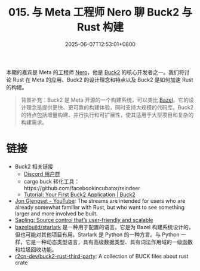 #+TITLE: 015. 与 Meta 工程师 Nero 聊 Buck2 与 Rust 构建
#+DATE: 2025-06-07T12:53:01+0800
#+LASTMOD: 2025-06-07T13:26:35+0800
#+OPTIONS: toc:nil num:nil
#+STARTUP: content
#+PODCAST_DURATION: 59:18
#+PODCAST_LENGTH: 18834616
#+PODCAST_IMAGE_SRC: guests/nero.webp

本期的嘉宾是 Meta 的工程师 [[https://github.com/Nero5023][Nero]]，他是 [[https://buck2.build/][Buck2]] 的核心开发者之一。我们将讨论 Rust 在 Meta 的应用、Buck2 的设计理念和特点以及 Buck2 是如何加速 Rust 的构建。

#+begin_quote
背景补充：Buck2 是 Meta 开源的一个构建系统，可以类比 [[https://bazel.build/][Bazel]]。它的设计理念是提供更快、更可靠的构建体验，同时支持大规模的代码库。Buck2 的特点包括增量构建、并行执行和可扩展性，使其适用于大型项目和复杂的构建需求。
#+end_quote
* 链接
- Buck2 相关链接
  - [[https://discord.gg/feycVrNm][Discord 用户群]]
  - cargo buck 转化工具：https://github.com/facebookincubator/reindeer
  - [[https://buck2.build/docs/getting_started/tutorial_first_build/][Tutorial: Your First Buck2 Application | Buck2]]
- [[https://www.youtube.com/c/JonGjengset][Jon Gjengset - YouTube]]: The streams are intended for users who are already somewhat familiar with Rust, but who want to see something larger and more involved be built.
- [[https://engineering.fb.com/2022/11/15/open-source/sapling-source-control-scalable/][Sapling: Source control that’s user-friendly and scalable]]
- [[https://github.com/bazelbuild/starlark][bazelbuild/starlark]] 是一种用于配置的语言。它是为 Bazel 构建系统设计的，但也可能对其他项目有用。Starlark 是 Python 的一种方言。与 Python 一样，它是一种动态类型语言，具有高级数据类型、具有词法作用域的一级函数和垃圾回收功能。
- [[https://github.com/r2cn-dev/buck2-rust-third-party][r2cn-dev/buck2-rust-third-party]]: A collection of BUCK files about rust crate
